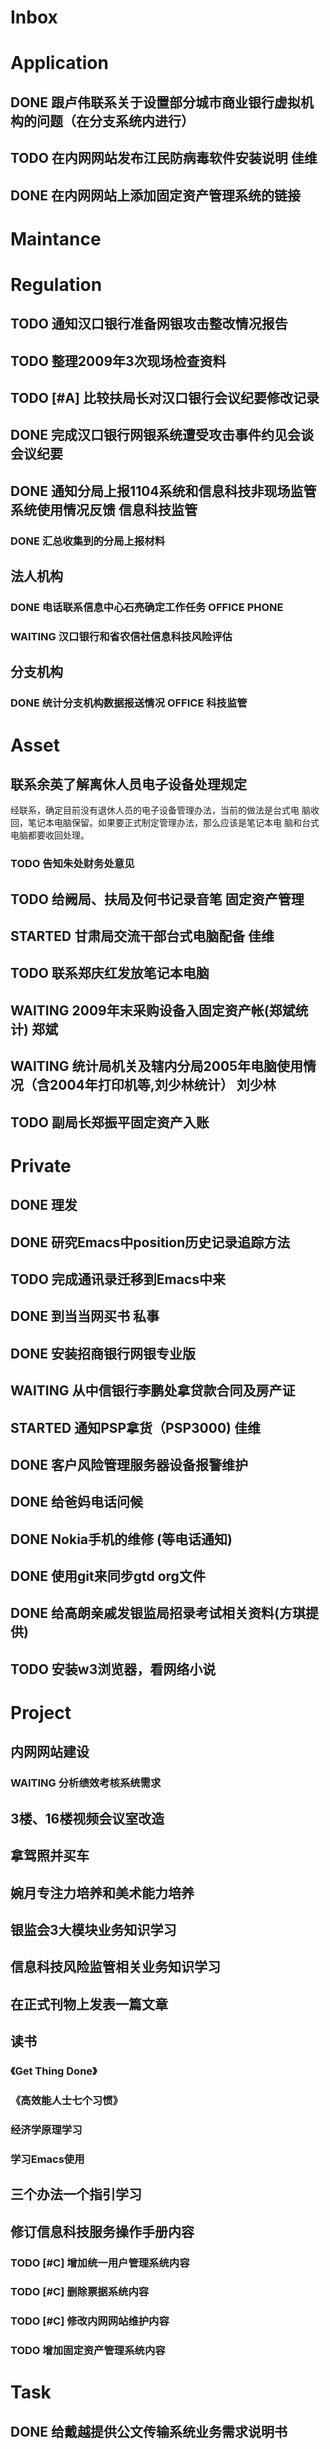 #+STARTUP: overview
#+STARTUP: hidestars
#+STARTUP: logdone
#+TAGS: { @OFFICE(o) @HOME(h) } @PHONE(p) @COMPUTER(c)
#+TAGS: { 黄亮(h) 郑斌(z) 刘少林(l) 徐辉(x) 佳维(j) }
#+SEQ_TODO: TODO(t) STARTED(s) WAITING(w) APPT(a) | DONE(d) CANCELLED(c) DEFERRED(f)
#+COLUMNS: %25ITEM %10PRIORITY %f15TODO %40TAGS
 
* Inbox
#+CATEGORY: Inbox

* Application
#+CATEGORY: Application
** DONE 跟卢伟联系关于设置部分城市商业银行虚拟机构的问题（在分支系统内进行）
   CLOSED: [2010-03-01 一 11:27]
** TODO 在内网网站发布江民防病毒软件安装说明                             :佳维:
** DONE 在内网网站上添加固定资产管理系统的链接 
   CLOSED: [2010-03-04 四 09:35]

* Maintance
#+CATEGORY: Maintance
  
* Regulation
#+CATEGORY: Regulation
** TODO 通知汉口银行准备网银攻击整改情况报告
** TODO 整理2009年3次现场检查资料
** TODO [#A] 比较扶局长对汉口银行会议纪要修改记录
** DONE 完成汉口银行网银系统遭受攻击事件约见会谈会议纪要
   DEADLINE: <2010-02-21 周日> SCHEDULED: <2010-02-21 周日> CLOSED: [2010-02-25 四 12:59]
** DONE 通知分局上报1104系统和信息科技非现场监管系统使用情况反馈     :信息科技监管:
   CLOSED: [2010-03-01 一 11:24]
*** DONE 汇总收集到的分局上报材料
   DEADLINE: <2010-02-24 周三> CLOSED: [2010-03-01 一 11:24]
** 法人机构
*** DONE 电话联系信息中心石亮确定工作任务                      :OFFICE:PHONE:
    CLOSED: [2010-02-23 周二 15:10]
*** WAITING 汉口银行和省农信社信息科技风险评估
** 分支机构
*** DONE 统计分支机构数据报送情况                               :OFFICE:科技监管:
    SCHEDULED: <2010-02-25 四> CLOSED: [2010-03-02 二 14:31]

* Asset
#+CATEGORY: Asset
** 联系余英了解离休人员电子设备处理规定

   经联系，确定目前没有退休人员的电子设备管理办法，当前的做法是台式电
   脑收回，笔记本电脑保留。如果要正式制定管理办法，那么应该是笔记本电
   脑和台式电脑都要收回处理。

*** TODO 告知朱处财务处意见

** TODO 给阙局、扶局及何书记录音笔                                   :固定资产管理:
   SCHEDULED: <2010-03-08 一>
** STARTED 甘肃局交流干部台式电脑配备                                    :佳维:
** TODO 联系郑庆红发放笔记本电脑
** WAITING 2009年末采购设备入固定资产帐(郑斌统计)                        :郑斌:
** WAITING 统计局机关及辖内分局2005年电脑使用情况（含2004年打印机等,刘少林统计） :刘少林:
** TODO 副局长郑振平固定资产入账
* Private
#+CATEGORY: Private
** DONE 理发
   CLOSED: [2010-03-03 三 16:52]
** DONE 研究Emacs中position历史记录追踪方法
   CLOSED: [2010-03-02 二 14:36]
** TODO 完成通讯录迁移到Emacs中来
** DONE 到当当网买书                                                     :私事:
   CLOSED: [2010-02-21 周日 11:34]
** DONE 安装招商银行网银专业版
   CLOSED: [2010-02-21 周日 11:35]
** WAITING 从中信银行李鹏处拿贷款合同及房产证 
   SCHEDULED: <2010-03-08 一>
** STARTED 通知PSP拿货（PSP3000)                                         :佳维:
** DONE 客户风险管理服务器设备报警维护
   CLOSED: [2010-02-22 周一 11:36]
** DONE 给爸妈电话问候
   CLOSED: [2010-03-01 一 11:25]
** DONE Nokia手机的维修 (等电话通知)
   CLOSED: [2010-03-02 二 13:03]
** DONE 使用git来同步gtd org文件
   CLOSED: [2010-02-25 四 14:20]
** DONE 给高朗亲戚发银监局招录考试相关资料(方琪提供)
   CLOSED: [2010-03-02 二 14:37]
** TODO 安装w3浏览器，看网络小说

* Project
#+CATEGORY: Project
** 内网网站建设
*** WAITING 分析绩效考核系统需求
** 3楼、16楼视频会议室改造
** 拿驾照并买车
** 婉月专注力培养和美术能力培养
** 银监会3大模块业务知识学习
** 信息科技风险监管相关业务知识学习
** 在正式刊物上发表一篇文章
** 读书
*** 《Get Thing Done》
*** 《高效能人士七个习惯》
*** 经济学原理学习
*** 学习Emacs使用
** 三个办法一个指引学习
** 修订信息科技服务操作手册内容
*** TODO [#C] 增加统一用户管理系统内容
*** TODO [#C] 删除票据系统内容
*** TODO [#C] 修改内网网站维护内容
*** TODO 增加固定资产管理系统内容
* Task
#+CATEGORY: Task
** DONE 给戴越提供公文传输系统业务需求说明书
   CLOSED: [2010-02-25 四 14:24]
** DONE 给范刚提供公文文件做测试（联系刘勤提供）
   CLOSED: [2010-03-01 一 11:25]
** DONE 通知中信银行确定下周到房产局办理房产证解押
   CLOSED: [2010-03-01 一 11:25]
** 分局精密空调、灭火系统及网络设备维修进展情况跟踪
*** WAITING 联系操慧梅确定精密空调安装完成时间
    SCHEDULED: <2010-03-31 三>
*** WAITING 鑫英泰3月完成网络设备维修                                    :郑斌:
    SCHEDULED: <2010-03-31 三>
*** WAITING 联系黄林君确定气体灭火及笔记本电脑的安装部署时间(3月底完成) :@PHONE:佳维:
    SCHEDULED: <2010-03-31 三>
** DEFERRED 目前城市一卡通业务发展状况对银联及银行业务发展冲击状况
   CLOSED: [2010-02-25 四 15:51]
** DONE 撰写ubuntu服务器系统系统安装及客户端配置手册
   CLOSED: [2010-03-02 二 13:05]
** DONE Thu Feb 25 15:47:58 2010 (朱处长定北京出差机票)
   CLOSED: [2010-02-26 五 10:15]
** 省局及分局内外网防病毒软件的安装情况
*** WAITING 黄亮跟江民公司联系解决杀毒软件与财务软件不兼容问题
*** TODO 统计分局查毒软件安装情况                                        :佳维:
** DONE 杨海军光盘碟刻录 --
   CLOSED: [2010-02-22 周一 11:42]
** TODO 2009年合同文件办公室存档
** WAITING 安排郑斌做好邮件服务器的设置和安装及使用说明                  :郑斌:
** TODO [2010-03-04 四 09:33] 整理办公桌面
   CLOCK: [2010-03-04 四 10:03]--[2010-03-04 四 11:51] =>  1:48
** TODO 2010年政府采购计划制定
** TODO 阅读网络小说九鼎记和斗破苍穹
   CLOCK: [2010-03-05 五 09:06]--[2010-03-05 五 09:59] =>  0:53

* Finance
#+CATEGORY: Finance
** WAITING 网络设备维修费用报销（英泰）
